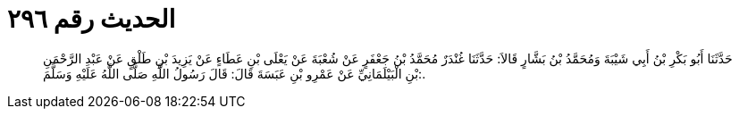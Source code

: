 
= الحديث رقم ٢٩٦

[quote.hadith]
حَدَّثَنَا أَبُو بَكْرِ بْنُ أَبِي شَيْبَةَ وَمُحَمَّدُ بْنُ بَشَّارٍ قَالاَ: حَدَّثَنَا غُنْدَرٌ مُحَمَّدُ بْنُ جَعْفَرٍ عَنْ شُعْبَةَ عَنْ يَعْلَى بْنِ عَطَاءٍ عَنْ يَزِيدَ بْنِ طَلْقٍ عَنْ عَبْدِ الرَّحْمَنِ بْنِ الْبَيْلَمَانِيِّ عَنْ عَمْرِو بْنِ عَبَسَةَ قَالَ: قَالَ رَسُولُ اللَّهِ صَلَّى اللَّهُ عَلَيْهِ وَسَلَّمَ:.